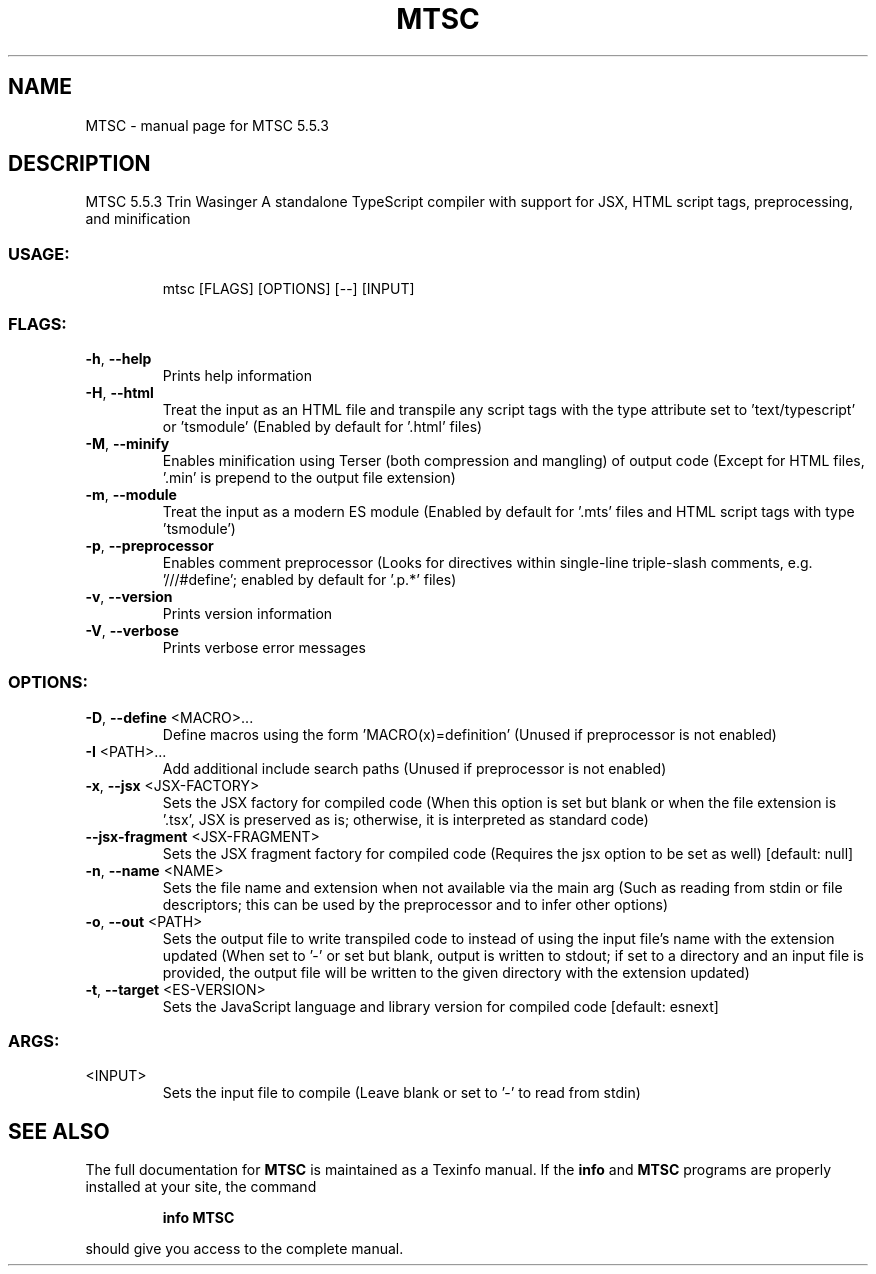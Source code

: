 .\" DO NOT MODIFY THIS FILE!  It was generated by help2man 1.49.1.
.TH MTSC "1" "July 2024" "MTSC 5.5.3" "User Commands"
.SH NAME
MTSC \- manual page for MTSC 5.5.3
.SH DESCRIPTION
MTSC 5.5.3
Trin Wasinger
A standalone TypeScript compiler with support for JSX, HTML script tags, preprocessing, and minification
.SS "USAGE:"
.IP
mtsc [FLAGS] [OPTIONS] [\-\-] [INPUT]
.SS "FLAGS:"
.TP
\fB\-h\fR, \fB\-\-help\fR
Prints help information
.TP
\fB\-H\fR, \fB\-\-html\fR
Treat the input as an HTML file and transpile any script tags with the type attribute set to
\&'text/typescript' or 'tsmodule' (Enabled by default for '.html' files)
.TP
\fB\-M\fR, \fB\-\-minify\fR
Enables minification using Terser (both compression and mangling) of output code (Except for
HTML files, '.min' is prepend to the output file extension)
.TP
\fB\-m\fR, \fB\-\-module\fR
Treat the input as a modern ES module (Enabled by default for '.mts' files and HTML script
tags with type 'tsmodule')
.TP
\fB\-p\fR, \fB\-\-preprocessor\fR
Enables comment preprocessor (Looks for directives within single\-line triple\-slash comments,
e.g. '///#define'; enabled by default for '.p.*' files)
.TP
\fB\-v\fR, \fB\-\-version\fR
Prints version information
.TP
\fB\-V\fR, \fB\-\-verbose\fR
Prints verbose error messages
.SS "OPTIONS:"
.TP
\fB\-D\fR, \fB\-\-define\fR <MACRO>...
Define macros using the form 'MACRO(x)=definition' (Unused if preprocessor is
not enabled)
.TP
\fB\-I\fR <PATH>...
Add additional include search paths (Unused if preprocessor is not enabled)
.TP
\fB\-x\fR, \fB\-\-jsx\fR <JSX\-FACTORY>
Sets the JSX factory for compiled code (When this option is set but blank or
when the file extension is '.tsx', JSX is preserved as is; otherwise, it is
interpreted as standard code)
.TP
\fB\-\-jsx\-fragment\fR <JSX\-FRAGMENT>
Sets the JSX fragment factory for compiled code (Requires the jsx option to be
set as well) [default: null]
.TP
\fB\-n\fR, \fB\-\-name\fR <NAME>
Sets the file name and extension when not available via the main arg (Such as
reading from stdin or file descriptors; this can be used by the preprocessor
and to infer other options)
.TP
\fB\-o\fR, \fB\-\-out\fR <PATH>
Sets the output file to write transpiled code to instead of using the input
file's name with the extension updated (When set to '\-' or set but blank,
output is written to stdout; if set to a directory and an input file is
provided, the output file will be written to the given directory with the
extension updated)
.TP
\fB\-t\fR, \fB\-\-target\fR <ES\-VERSION>
Sets the JavaScript language and library version for compiled code [default:
esnext]
.SS "ARGS:"
.TP
<INPUT>
Sets the input file to compile (Leave blank or set to '\-' to read from stdin)
.SH "SEE ALSO"
The full documentation for
.B MTSC
is maintained as a Texinfo manual.  If the
.B info
and
.B MTSC
programs are properly installed at your site, the command
.IP
.B info MTSC
.PP
should give you access to the complete manual.
